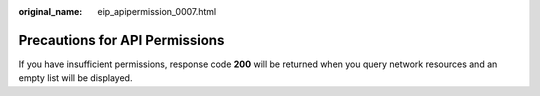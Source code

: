 :original_name: eip_apipermission_0007.html

.. _eip_apipermission_0007:

Precautions for API Permissions
===============================

If you have insufficient permissions, response code **200** will be returned when you query network resources and an empty list will be displayed.
